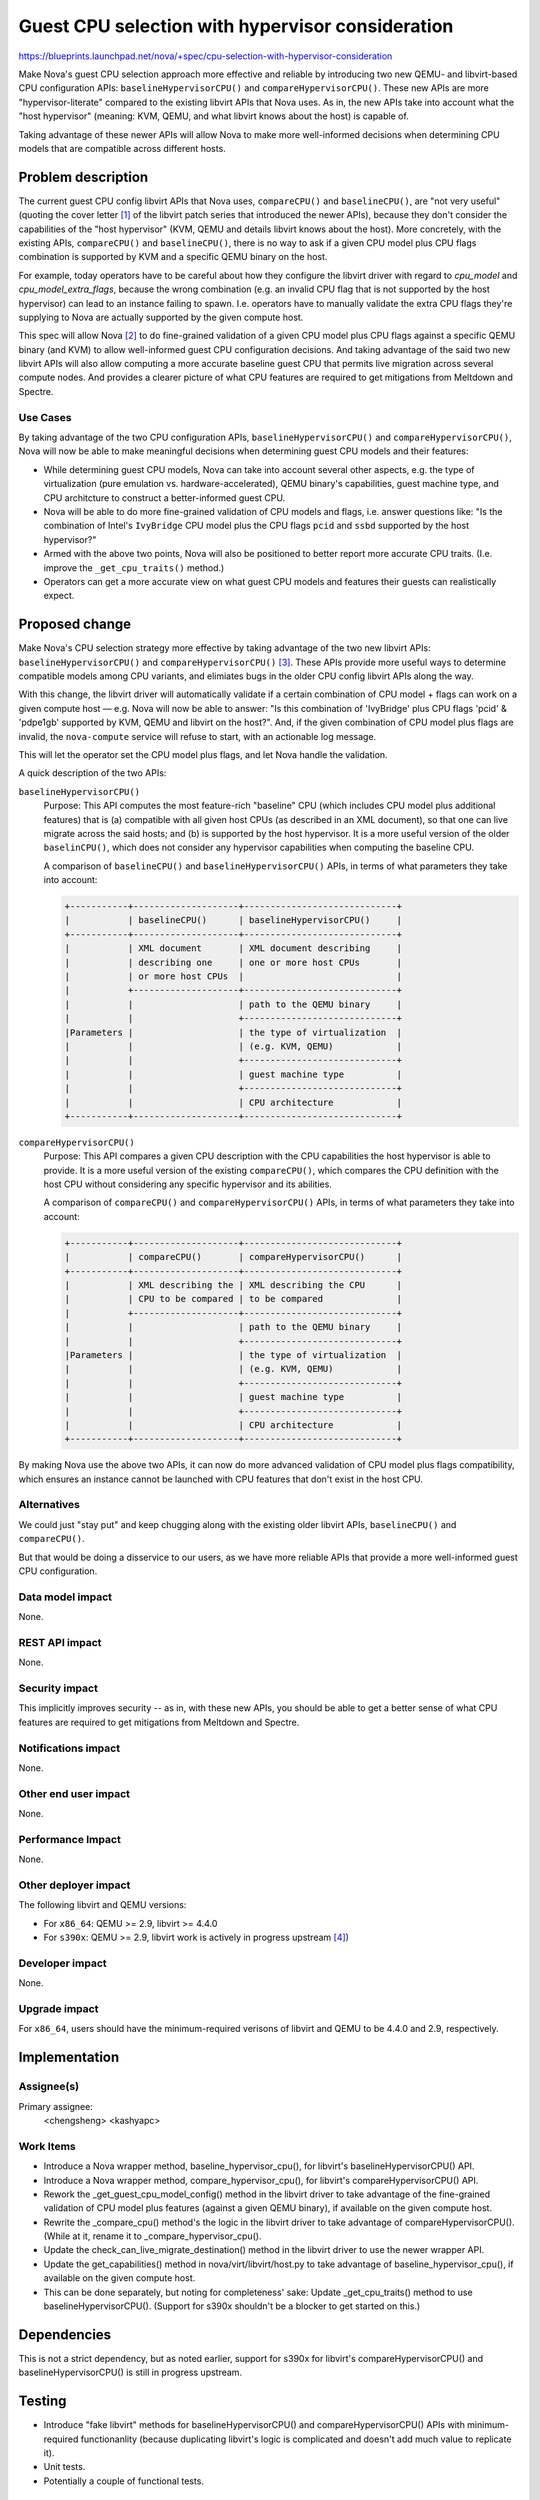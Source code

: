 ..
 This work is licensed under a Creative Commons Attribution 3.0 Unported
 License.

 http://creativecommons.org/licenses/by/3.0/legalcode

=================================================
Guest CPU selection with hypervisor consideration
=================================================

https://blueprints.launchpad.net/nova/+spec/cpu-selection-with-hypervisor-consideration

Make Nova's guest CPU selection approach more effective and reliable by
introducing two new QEMU- and libvirt-based CPU configuration APIs:
``baselineHypervisorCPU()`` and ``compareHypervisorCPU()``.  These new
APIs are more "hypervisor-literate" compared to the existing libvirt
APIs that Nova uses.  As in, the new APIs take into account what the
"host hypervisor" (meaning: KVM, QEMU, and what libvirt knows about the
host) is capable of.

Taking advantage of these newer APIs will allow Nova to make more
well-informed decisions when determining CPU models that are compatible
across different hosts.

Problem description
===================

The current guest CPU config libvirt APIs that Nova uses,
``compareCPU()`` and ``baselineCPU()``, are "not very useful" (quoting
the cover letter [1]_ of the libvirt patch series that introduced the
newer APIs), because they don't consider the capabilities of the "host
hypervisor" (KVM, QEMU and details libvirt knows about the host).  More
concretely, with the existing APIs, ``compareCPU()`` and
``baselineCPU()``, there is no way to ask if a given CPU model plus CPU
flags combination is supported by KVM and a specific QEMU binary on the
host.

For example, today operators have to be careful about how they configure
the libvirt driver with regard to `cpu_model` and
`cpu_model_extra_flags`, because the wrong combination (e.g. an invalid
CPU flag that is not supported by the host hypervisor) can lead to an
instance failing to spawn.  I.e. operators have to manually validate the
extra CPU flags they're supplying to Nova are actually supported by the
given compute host.

This spec will allow Nova [2]_ to do fine-grained validation of a given
CPU model plus CPU flags against a specific QEMU binary (and KVM) to
allow well-informed guest CPU configuration decisions.  And taking
advantage of the said two new libvirt APIs will also allow computing a
more accurate baseline guest CPU that permits live migration across
several compute nodes.  And provides a clearer picture of what CPU
features are required to get mitigations from Meltdown and Spectre.

Use Cases
---------

By taking advantage of the two CPU configuration APIs,
``baselineHypervisorCPU()`` and ``compareHypervisorCPU()``, Nova will
now be able to make meaningful decisions when determining guest CPU
models and their features:

- While determining guest CPU models, Nova can take into account
  several other aspects, e.g. the type of virtualization (pure
  emulation vs. hardware-accelerated), QEMU binary's capabilities,
  guest machine type, and CPU architcture to construct a
  better-informed guest CPU.

- Nova will be able to do more fine-grained validation of CPU models and
  flags, i.e. answer questions like: "Is the combination of Intel's
  ``IvyBridge`` CPU model plus the CPU flags ``pcid`` and ``ssbd``
  supported by the host hypervisor?"

- Armed with the above two points, Nova will also be positioned to
  better report more accurate CPU traits.  (I.e. improve the
  ``_get_cpu_traits()`` method.)

- Operators can get a more accurate view on what guest CPU models and
  features their guests can realistically expect.

Proposed change
===============

Make Nova's CPU selection strategy more effective by taking advantage of
the two new libvirt APIs: ``baselineHypervisorCPU()`` and
``compareHypervisorCPU()`` [3]_.  These APIs provide more useful ways to
determine compatible models among CPU variants, and elimiates bugs in
the older CPU config libvirt APIs along the way.

With this change, the libvirt driver will automatically validate if a
certain combination of CPU model + flags can work on a given compute
host — e.g. Nova will now be able to answer: "Is this combination of
'IvyBridge' plus CPU flags 'pcid' & 'pdpe1gb' supported by KVM, QEMU and
libvirt on the host?".  And, if the given combination of CPU model plus
flags are invalid, the ``nova-compute`` service will refuse to start,
with an actionable log message.

This will let the operator set the CPU model plus flags, and let Nova
handle the validation.

A quick description of the two APIs:

``baselineHypervisorCPU()``
  Purpose: This API computes the most feature-rich "baseline" CPU (which
  includes CPU model plus additional features) that is (a) compatible with
  all given host CPUs (as described in an XML document), so that one can
  live migrate across the said hosts; and (b) is supported by the host
  hypervisor.  It is a more useful version of the older ``baselinCPU()``,
  which does not consider any hypervisor capabilities when computing the
  baseline CPU.

  A comparison of ``baselineCPU()`` and ``baselineHypervisorCPU()`` APIs,
  in terms of what parameters they take into account:

  .. code-block:: text

      +-----------+--------------------+-----------------------------+
      |           | baselineCPU()      | baselineHypervisorCPU()     |
      +-----------+--------------------+-----------------------------+
      |           | XML document       | XML document describing     |
      |           | describing one     | one or more host CPUs       |
      |           | or more host CPUs  |                             |
      |           +--------------------+-----------------------------+
      |           |                    | path to the QEMU binary     |
      |           |                    +-----------------------------+
      |Parameters |                    | the type of virtualization  |
      |           |                    | (e.g. KVM, QEMU)            |
      |           |                    +-----------------------------+
      |           |                    | guest machine type          |
      |           |                    +-----------------------------+
      |           |                    | CPU architecture            |
      +-----------+--------------------+-----------------------------+

``compareHypervisorCPU()``
  Purpose: This API compares a given CPU description with the CPU
  capabilities the host hypervisor is able to provide.  It is a more
  useful version of the existing ``compareCPU()``, which compares the CPU
  definition with the host CPU without considering any specific hypervisor
  and its abilities.

  A comparison of ``compareCPU()`` and ``compareHypervisorCPU()`` APIs, in
  terms of what parameters they take into account:

  .. code-block:: text

      +-----------+--------------------+-----------------------------+
      |           | compareCPU()       | compareHypervisorCPU()      |
      +-----------+--------------------+-----------------------------+
      |           | XML describing the | XML describing the CPU      |
      |           | CPU to be compared | to be compared              |
      |           +--------------------+-----------------------------+
      |           |                    | path to the QEMU binary     |
      |           |                    +-----------------------------+
      |Parameters |                    | the type of virtualization  |
      |           |                    | (e.g. KVM, QEMU)            |
      |           |                    +-----------------------------+
      |           |                    | guest machine type          |
      |           |                    +-----------------------------+
      |           |                    | CPU architecture            |
      +-----------+--------------------+-----------------------------+

By making Nova use the above two APIs, it can now do more advanced
validation of CPU model plus flags compatibility, which ensures an
instance cannot be launched with CPU features that don't exist in the
host CPU.

Alternatives
------------

We could just "stay put" and keep chugging along with the existing older
libvirt APIs, ``baselineCPU()`` and ``compareCPU()``.

But that would be doing a disservice to our users, as we have more
reliable APIs that provide a more well-informed guest CPU configuration.

Data model impact
-----------------

None.

REST API impact
---------------

None.

Security impact
---------------

This implicitly improves security -- as in, with these new APIs, you
should be able to get a better sense of what CPU features are required
to get mitigations from Meltdown and Spectre.

Notifications impact
--------------------

None.

Other end user impact
---------------------

None.

Performance Impact
------------------

None.

Other deployer impact
---------------------

The following libvirt and QEMU versions:

- For ``x86_64``: QEMU >= 2.9, libvirt >= 4.4.0

- For ``s390x``: QEMU >= 2.9, libvirt work is actively in progress
  upstream [4]_)

Developer impact
----------------

None.

Upgrade impact
--------------

For ``x86_64``, users should have the minimum-required verisons of
libvirt and QEMU to be 4.4.0 and 2.9, respectively.


Implementation
==============

Assignee(s)
-----------

Primary assignee:
  <chengsheng>
  <kashyapc>

Work Items
----------

- Introduce a Nova wrapper method, baseline_hypervisor_cpu(), for
  libvirt's baselineHypervisorCPU() API.

- Introduce a Nova wrapper method, compare_hypervisor_cpu(), for
  libvirt's compareHypervisorCPU() API.

- Rework the _get_guest_cpu_model_config() method in the libvirt
  driver to take advantage of the fine-grained validation of CPU model
  plus features (against a given QEMU binary), if available on the given
  compute host.

- Rewrite the _compare_cpu() method's the logic in the libvirt driver to
  take advantage of compareHypervisorCPU().  (While at it, rename it to
  _compare_hypervisor_cpu().

- Update the check_can_live_migrate_destination() method in the libvirt
  driver to use the newer wrapper API.

- Update the get_capabilities() method in nova/virt/libvirt/host.py to
  take advantage of baseline_hypervisor_cpu(), if available on the given
  compute host.

- This can be done separately, but noting for completeness' sake: Update
  _get_cpu_traits() method to use baselineHypervisorCPU().  (Support for
  s390x shouldn't be a blocker to get started on this.)

Dependencies
============

This is not a strict dependency, but as noted earlier, support for s390x
for libvirt's compareHypervisorCPU() and baselineHypervisorCPU() is
still in progress upstream.

Testing
=======

- Introduce "fake libvirt" methods for baselineHypervisorCPU() and
  compareHypervisorCPU() APIs with minimum-required functionanlity
  (because duplicating libvirt's logic is complicated and doesn't add
  much value to replicate it).

- Unit tests.

- Potentially a couple of functional tests.

Documentation Impact
====================

Consider adding a section in the Nova admin guide on how the newer APIs
allow more reliable guest CPU configuration.  Also note explicitly that
we recommend to stick to ``host-model``, which is the the default CPU
mode for the libvirt driver.

References
==========

.. [1] "New CPU related APIs"
       -- https://www.redhat.com/archives/libvir-list/2018-May/msg01204.html

.. [2] "[RFE] Fine-grained API to validate if a given CPU model and flags
       are supported by QEMU / KVM"
       -- https://bugzilla.redhat.com/show_bug.cgi?id=1559832

.. [3] Refer to slide-28 here:
       https://kashyapc.fedorapeople.org/Effective-Virtual-CPU-Configuration-in-Nova-Berlin2018.pdf

.. [4] libvirt work for s390x:
       https://www.redhat.com/archives/libvir-list/2019-January/msg00310.html

History
=======

.. list-table:: Revisions
   :header-rows: 1

   * - Release Name
     - Description
   * - Train
     - Introduced
   * - Xena
     - Reproposed
   * - Yoga
     - Reproposed

